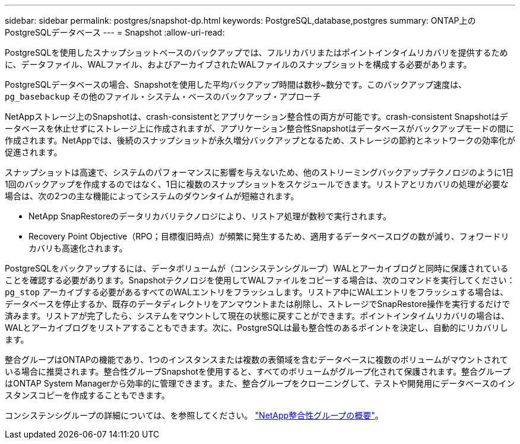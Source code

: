 ---
sidebar: sidebar 
permalink: postgres/snapshot-dp.html 
keywords: PostgreSQL,database,postgres 
summary: ONTAP上のPostgreSQLデータベース 
---
= Snapshot
:allow-uri-read: 


[role="lead"]
PostgreSQLを使用したスナップショットベースのバックアップでは、フルリカバリまたはポイントインタイムリカバリを提供するために、データファイル、WALファイル、およびアーカイブされたWALファイルのスナップショットを構成する必要があります。

PostgreSQLデータベースの場合、Snapshotを使用した平均バックアップ時間は数秒~数分です。このバックアップ速度は、 `pg_basebackup` その他のファイル・システム・ベースのバックアップ・アプローチ

NetAppストレージ上のSnapshotは、crash-consistentとアプリケーション整合性の両方が可能です。crash-consistent Snapshotはデータベースを休止せずにストレージ上に作成されますが、アプリケーション整合性Snapshotはデータベースがバックアップモードの間に作成されます。NetAppでは、後続のスナップショットが永久増分バックアップとなるため、ストレージの節約とネットワークの効率化が促進されます。

スナップショットは高速で、システムのパフォーマンスに影響を与えないため、他のストリーミングバックアップテクノロジのように1日1回のバックアップを作成するのではなく、1日に複数のスナップショットをスケジュールできます。リストアとリカバリの処理が必要な場合は、次の2つの主な機能によってシステムのダウンタイムが短縮されます。

* NetApp SnapRestoreのデータリカバリテクノロジにより、リストア処理が数秒で実行されます。
* Recovery Point Objective（RPO；目標復旧時点）が頻繁に発生するため、適用するデータベースログの数が減り、フォワードリカバリも高速化されます。


PostgreSQLをバックアップするには、データボリュームが（コンシステンシグループ）WALとアーカイブログと同時に保護されていることを確認する必要があります。Snapshotテクノロジを使用してWALファイルをコピーする場合は、次のコマンドを実行してください： `pg_stop` アーカイブする必要があるすべてのWALエントリをフラッシュします。リストア中にWALエントリをフラッシュする場合は、データベースを停止するか、既存のデータディレクトリをアンマウントまたは削除し、ストレージでSnapRestore操作を実行するだけで済みます。リストアが完了したら、システムをマウントして現在の状態に戻すことができます。ポイントインタイムリカバリの場合は、WALとアーカイブログをリストアすることもできます。次に、PostgreSQLは最も整合性のあるポイントを決定し、自動的にリカバリします。

整合グループはONTAPの機能であり、1つのインスタンスまたは複数の表領域を含むデータベースに複数のボリュームがマウントされている場合に推奨されます。整合性グループSnapshotを使用すると、すべてのボリュームがグループ化されて保護されます。整合グループはONTAP System Managerから効率的に管理できます。また、整合グループをクローニングして、テストや開発用にデータベースのインスタンスコピーを作成することもできます。

コンシステンシグループの詳細については、を参照してください。 link:../../ontap/consistency-groups/index.html["NetApp整合性グループの概要"]。
